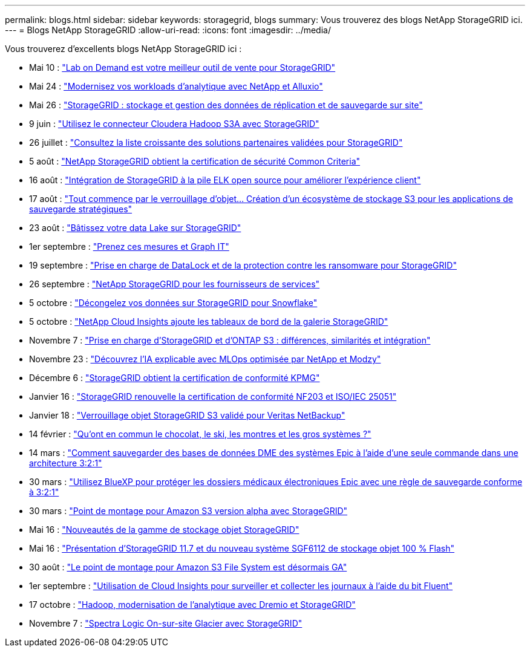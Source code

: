 ---
permalink: blogs.html 
sidebar: sidebar 
keywords: storagegrid, blogs 
summary: Vous trouverez des blogs NetApp StorageGRID ici. 
---
= Blogs NetApp StorageGRID
:allow-uri-read: 
:icons: font
:imagesdir: ../media/


[role="lead"]
Vous trouverez d'excellents blogs NetApp StorageGRID ici :

* Mai 10 : https://community.netapp.com/t5/Tech-ONTAP-Blogs/Lab-on-Demand-is-one-of-your-best-sales-tools-for-StorageGRID/ba-p/434876["Lab on Demand est votre meilleur outil de vente pour StorageGRID"^]
* Mai 24 : https://www.netapp.com/blog/modernize-analytics-workloads-netapp-alluxio/["Modernisez vos workloads d'analytique avec NetApp et Alluxio"^]
* Mai 26 : https://community.netapp.com/t5/Tech-ONTAP-Blogs/StorageGRID-storing-and-managing-the-on-premises-backup-and-replication-data/ba-p/435322#M94["StorageGRID : stockage et gestion des données de réplication et de sauvegarde sur site"^]
* 9 juin : https://community.netapp.com/t5/Tech-ONTAP-Blogs/Use-Cloudera-Hadoop-S3A-connector-with-StorageGRID/ba-p/435801["Utilisez le connecteur Cloudera Hadoop S3A avec StorageGRID"^]
* 26 juillet : https://community.netapp.com/t5/Tech-ONTAP-Blogs/Check-out-the-growing-list-of-validated-partner-solutions-for-StorageGRID/ba-p/436908["Consultez la liste croissante des solutions partenaires validées pour StorageGRID"^]
* 5 août : https://community.netapp.com/t5/Tech-ONTAP-Blogs/NetApp-StorageGRID-earns-Common-Criteria-security-certification/ba-p/437143["NetApp StorageGRID obtient la certification de sécurité Common Criteria"^]
* 16 août : https://community.netapp.com/t5/Tech-ONTAP-Blogs/Integrating-StorageGRID-with-the-open-source-ELK-stack-to-enhance-customer/ba-p/437420["Intégration de StorageGRID à la pile ELK open source pour améliorer l'expérience client"^]
* 17 août : https://community.netapp.com/t5/Tech-ONTAP-Blogs/It-all-starts-with-Object-Locking-Building-a-S3-storage-ecosystem-for-critical/ba-p/437464["Tout commence par le verrouillage d'objet… Création d'un écosystème de stockage S3 pour les applications de sauvegarde stratégiques"^]
* 23 août : https://www.netapp.com/blog/build-your-data-lake-storagegrid/["Bâtissez votre data Lake sur StorageGRID"^]
* 1er septembre : https://community.netapp.com/t5/Tech-ONTAP-Blogs/Take-these-Metrics-and-Graph-it/ba-p/437919["Prenez ces mesures et Graph IT"^]
* 19 septembre : https://community.netapp.com/t5/Tech-ONTAP-Blogs/DataLock-and-Ransomware-Protection-Support-for-StorageGRID/ba-p/438222["Prise en charge de DataLock et de la protection contre les ransomware pour StorageGRID"^]
* 26 septembre : https://community.netapp.com/t5/Tech-ONTAP-Blogs/NetApp-StorageGRID-for-service-providers/ba-p/438658["NetApp StorageGRID pour les fournisseurs de services"^]
* 5 octobre : https://community.netapp.com/t5/Tech-ONTAP-Blogs/Defrost-your-data-on-StorageGRID-for-Snowflake/ba-p/438883#M131["Décongelez vos données sur StorageGRID pour Snowflake"^]
* 5 octobre : https://community.netapp.com/t5/Tech-ONTAP-Blogs/NetApp-Cloud-Insights-adds-StorageGRID-gallery-dashboards/ba-p/438882#M130["NetApp Cloud Insights ajoute les tableaux de bord de la galerie StorageGRID"^]
* Novembre 7 : https://community.netapp.com/t5/Tech-ONTAP-Blogs/StorageGRID-and-ONTAP-S3-support-Differences-similarities-and-integration/ba-p/439706["Prise en charge d'StorageGRID et d'ONTAP S3 : différences, similarités et intégration"^]
* Novembre 23 : https://www.netapp.com/blog/explainable-AI-netapp-modzy/["Découvrez l'IA explicable avec MLOps optimisée par NetApp et Modzy"^]
* Décembre 6 : https://community.netapp.com/t5/Tech-ONTAP-Blogs/StorageGRID-achieves-KPMG-compliance-certification/ba-p/440343["StorageGRID obtient la certification de conformité KPMG"^]
* Janvier 16 : https://community.netapp.com/t5/Tech-ONTAP-Blogs/StorageGRID-renews-NF203-and-ISO-IEC-25051-compliance-certification/ba-p/440942["StorageGRID renouvelle la certification de conformité NF203 et ISO/IEC 25051"^]
* Janvier 18 : https://community.netapp.com/t5/Tech-ONTAP-Blogs/StorageGRID-S3-Object-Lock-validated-for-Veritas-NetBackup/ba-p/440916["Verrouillage objet StorageGRID S3 validé pour Veritas NetBackup"^]
* 14 février : https://www.netapp.com/blog/bedag-storagegrid-story/["Qu'ont en commun le chocolat, le ski, les montres et les gros systèmes ?"^]
* 14 mars : https://community.netapp.com/t5/Tech-ONTAP-Blogs/How-to-back-up-Epic-Systems-EHR-databases-with-one-command-in-a-3-2-1-compliant/ba-p/442426#M171["Comment sauvegarder des bases de données DME des systèmes Epic à l'aide d'une seule commande dans une architecture 3:2:1"^]
* 30 mars : https://www.netapp.com/blog/3-2-1-backup-bluexp-ontap-storagegrid-rest-apis/["Utilisez BlueXP pour protéger les dossiers médicaux électroniques Epic avec une règle de sauvegarde conforme à 3:2:1"^]
* 30 mars : https://community.netapp.com/t5/Tech-ONTAP-Blogs/Mountpoint-for-Amazon-S3-alpha-release-with-StorageGRID/ba-p/442993["Point de montage pour Amazon S3 version alpha avec StorageGRID"^]
* Mai 16 : https://www.netapp.com/blog/storagegrid-object-storage-platform/["Nouveautés de la gamme de stockage objet StorageGRID"^]
* Mai 16 : https://community.netapp.com/t5/Tech-ONTAP-Blogs/Introducing-StorageGRID-11-7-and-the-new-all-flash-object-storage-appliance/ba-p/444095["Présentation d'StorageGRID 11.7 et du nouveau système SGF6112 de stockage objet 100 % Flash"^]
* 30 août : https://community.netapp.com/t5/Tech-ONTAP-Blogs/Mountpoint-for-Amazon-S3-File-System-is-Now-GA/ba-p/447314["Le point de montage pour Amazon S3 File System est désormais GA"^]
* 1er septembre : https://community.netapp.com/t5/Tech-ONTAP-Blogs/Leveraging-Cloud-Insights-to-Monitor-and-Collect-Logs-Using-Fluent-Bit/ba-p/447301["Utilisation de Cloud Insights pour surveiller et collecter les journaux à l'aide du bit Fluent"^]
* 17 octobre : https://community.netapp.com/t5/Tech-ONTAP-Blogs/Moving-on-from-Hadoop-Modernizing-Data-Analytics-with-Dremio-and-StorageGRID/ba-p/448335["Hadoop, modernisation de l'analytique avec Dremio et StorageGRID"^]
* Novembre 7 : https://community.netapp.com/t5/Tech-ONTAP-Blogs/Spectra-Logic-On-Prem-Glacier-with-StorageGRID/ba-p/448686["Spectra Logic On-sur-site Glacier avec StorageGRID"^]

